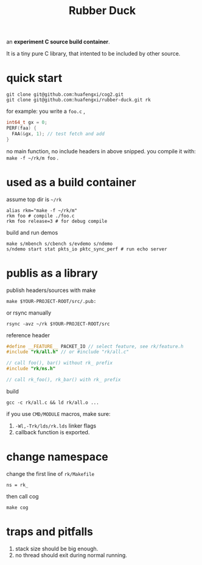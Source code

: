 #+Title: Rubber Duck

an *experiment C source build container*.

It is a tiny pure C library, that intented to be included by other source.

* quick start
: git clone git@github.com:huafengxi/cog2.git
: git clone git@github.com:huafengxi/rubber-duck.git rk
for example: you write a =foo.c= , 
#+begin_src c
  int64_t gx = 0;
  PERF(faa) {
    FAA(&gx, 1); // test fetch and add
  }
#+end_src
no main function, no include headers in above snipped.
you compile it with: =make -f ~/rk/m foo= .

* used as a build container
assume top dir is =~/rk=
: alias rkm="make -f ~/rk/m"
: rkm foo # compile ./foo.c
: rkm foo release=3 # for debug compile

build and run demos
: make s/mbench s/cbench s/evdemo s/ndemo
: s/ndemo start stat pkts_io pktc_sync_perf # run echo server

* publis as a library
publish headers/sources with make
: make $YOUR-PROJECT-ROOT/src/.pub:
or rsync manually
: rsync -avz ~/rk $YOUR-PROJECT-ROOT/src

reference header
#+begin_src cpp
#define __FEATURE__ PACKET_IO // select feature, see rk/feature.h
#include "rk/all.h" // or #include "rk/all.c"

// call foo(), bar() without rk_ prefix
#include "rk/ns.h"

// call rk_foo(), rk_bar() with rk_ prefix
#+end_src

build
: gcc -c rk/all.c && ld rk/all.o ...
if you use =CMD/MODULE= macros, make sure:
1. =-Wl,-Trk/lds/rk.lds= linker flags
2. callback function is exported.

* change namespace
change the first line of =rk/Makefile=
: ns = rk_
then call cog
: make cog

* traps and pitfalls
1. stack size should be big enough.
2. no thread should exit during normal running.
